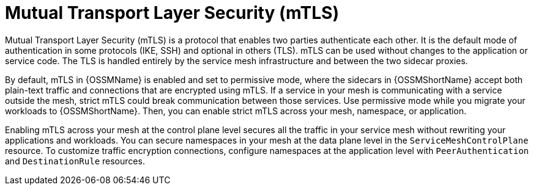 // Module included in the following assemblies:
//
// * service_mesh/v2x/ossm-config.adoc

[id="ossm-security-mtls_{context}"]
= Mutual Transport Layer Security (mTLS)

Mutual Transport Layer Security (mTLS) is a protocol that enables two parties authenticate each other. It is the default mode of authentication in some protocols (IKE, SSH) and optional in others (TLS). mTLS can be used without changes to the application or service code. The TLS is handled entirely by the service mesh infrastructure and between the two sidecar proxies.

By default, mTLS in {OSSMName} is enabled and set to permissive mode, where the sidecars in {OSSMShortName} accept both plain-text traffic and connections that are encrypted using mTLS. If a service in your mesh is communicating with a service outside the mesh, strict mTLS could break communication between those services. Use permissive mode while you migrate your workloads to {OSSMShortName}. Then, you can enable strict mTLS across your mesh, namespace, or application.

Enabling mTLS across your mesh at the control plane level secures all the traffic in your service mesh without rewriting your applications and workloads. You can secure namespaces in your mesh at the data plane level in the `ServiceMeshControlPlane` resource. To customize traffic encryption connections, configure namespaces at the application level with `PeerAuthentication` and `DestinationRule` resources.
